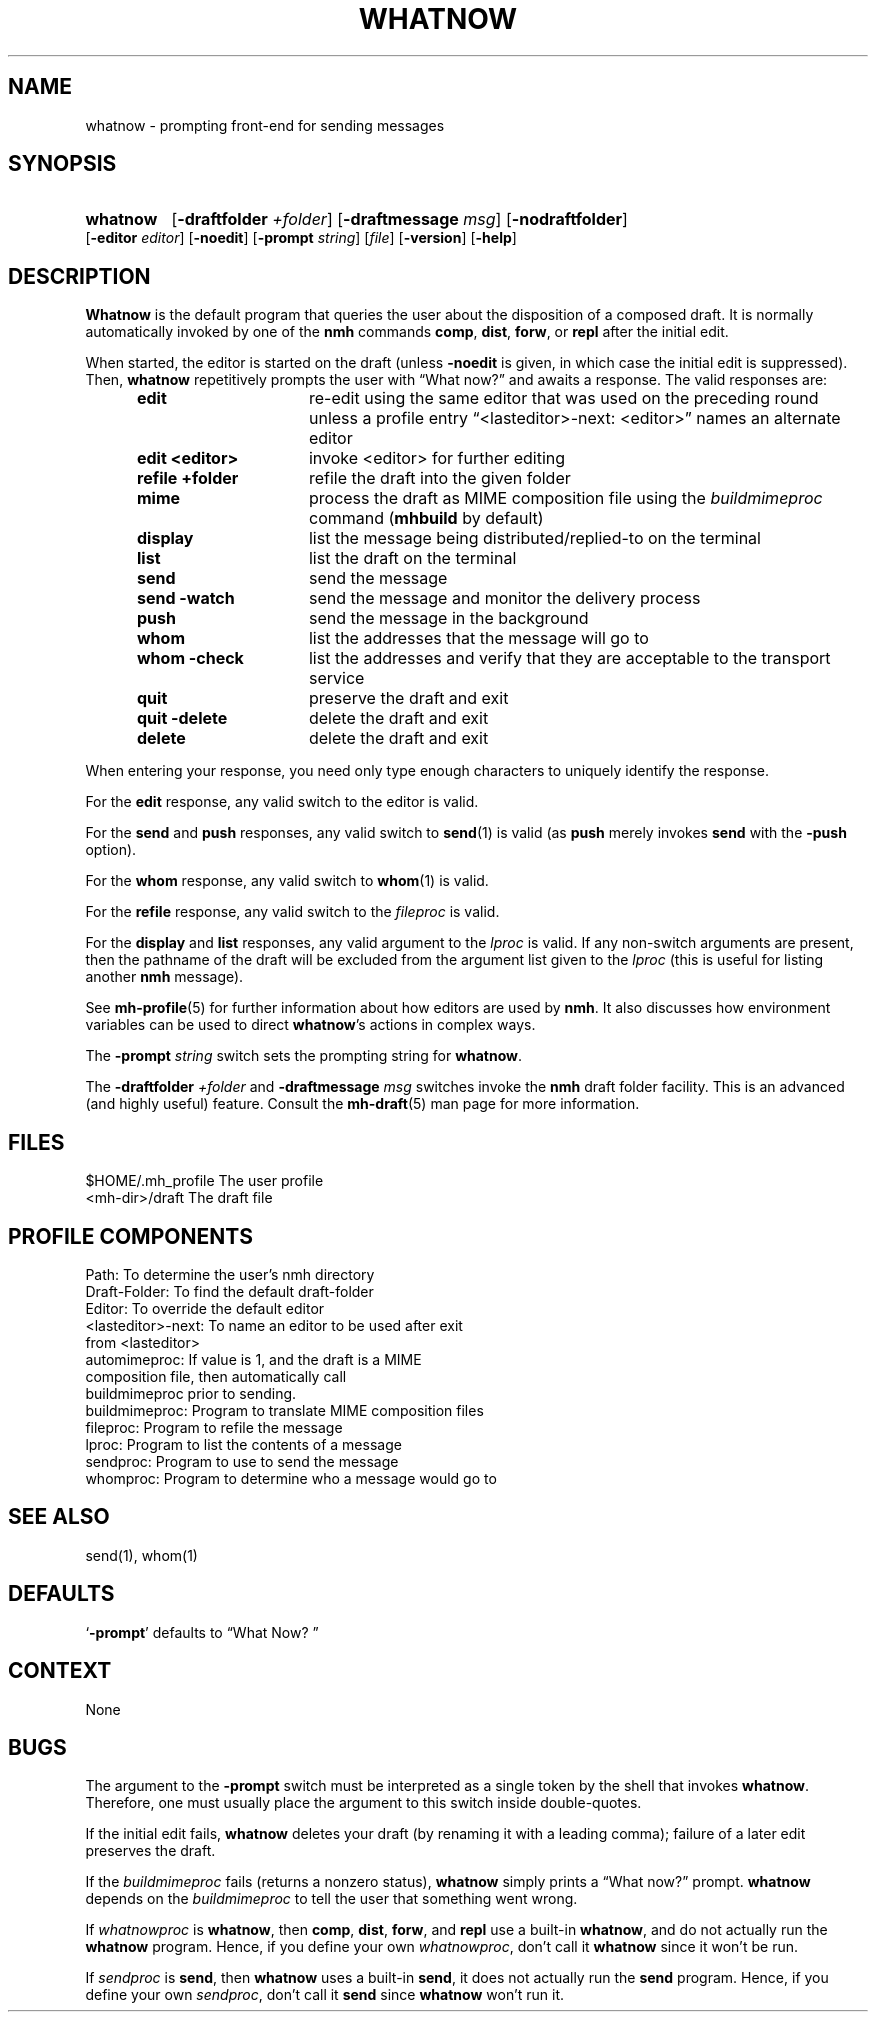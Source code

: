 .\"
.\" %nmhwarning%
.\" $Id$
.\"
.TH WHATNOW %manext1% "%nmhdate%" MH.6.8 [%nmhversion%]
.SH NAME
whatnow \- prompting front-end for sending messages
.SH SYNOPSIS
.HP 5
.na
.B whatnow
.RB [ \-draftfolder
.IR +folder ]
.RB [ \-draftmessage
.IR msg ]
.RB [ \-nodraftfolder ]
.RB [ \-editor
.IR editor ]
.RB [ \-noedit ]
.RB [ \-prompt
.IR string ]
.RI [ file ]
.RB [ \-version ]
.RB [ \-help ]
.ad
.SH DESCRIPTION
.B Whatnow
is the default program that queries the user about
the disposition of a composed draft.  It is normally automatically
invoked by one of the
.B nmh
commands
.BR comp ,
.BR dist ,
.BR forw ,
or
.B repl
after the initial edit.
.PP
When started, the editor is started on the draft (unless
.B \-noedit
is given, in which case the initial edit is suppressed).  Then,
.B whatnow
repetitively prompts the user with \*(lqWhat now?\*(rq
and awaits a response.  The valid responses are:
.PP
.RS 5
.TP \w'refilezzfolderz'u
.B edit
re\-edit using the same editor that was used on the
preceding round unless a profile entry
\*(lq<lasteditor>\-next: <editor>\*(rq names an alternate editor
.TP \w'refilezzfolderz'u
.B edit <editor>
invoke <editor> for further editing
.TP \w'refilezzfolderz'u
.B refile +folder
refile the draft into the given folder
.TP \w'refilezzfolderz'u
.B mime
process the draft as MIME composition file using
the
.I buildmimeproc
command
.RB ( mhbuild
by default)
.TP \w'refilezzfolderz'u
.B display
list the message being distributed/replied\-to
on the terminal
.TP \w'refilezzfolderz'u
.B list
list the draft on the terminal
.TP \w'refilezzfolderz'u
.B send
send the message
.TP \w'refilezzfolderz'u
.B send \-watch
send the message and monitor the delivery process
.TP \w'refilezzfolderz'u
.B push
send the message in the background
.TP \w'refilezzfolderz'u
.B whom
list the addresses that the message will go to
.TP \w'refilezzfolderz'u
.B whom \-check
list the addresses and verify that they are
acceptable to the transport service
.TP \w'refilezzfolderz'u
.B quit
preserve the draft and exit
.TP \w'refilezzfolderz'u
.B quit \-delete
delete the draft and exit
.TP \w'refilezzfolderz'u
.B delete
delete the draft and exit
.RE
.PP
When entering your response, you need only type enough characters
to uniquely identify the response.
.PP
For the
.B edit
response, any valid switch to the editor is valid.
.PP
For the
.B send
and
.B push
responses, any valid switch to
.BR send (1)
is valid (as
.B push
merely invokes
.B send
with the
.B \-push
option).
.PP
For the
.B whom
response, any valid switch to
.BR whom (1)
is valid.
.PP
For the
.B refile
response, any valid switch to the
.I fileproc
is valid.
.PP
For the
.B display
and
.B list
responses, any valid argument to
the
.I lproc
is valid.  If any non\-switch arguments are present, then
the pathname of the draft will be excluded from the argument list given
to the
.I lproc
(this is useful for listing another
.B nmh
message).
.PP
See
.BR mh\-profile (5)
for further information about how editors
are used by
.BR nmh .
It also discusses how environment variables can be
used to direct
.BR whatnow 's
actions in complex ways.
.PP
The
.B \-prompt
.I string
switch sets the prompting string for
.BR whatnow .
.PP
The
.B \-draftfolder
.I +folder
and
.B \-draftmessage
.I msg
switches invoke
the
.B nmh
draft folder facility.  This is an advanced (and highly
useful) feature.  Consult the
.BR mh-draft (5)
man page for more
information.

.SH FILES
.fc ^ ~
.nf
.ta \w'%etcdir%/ExtraBigFileName  'u
^$HOME/\&.mh\(ruprofile~^The user profile
^<mh\-dir>/draft~^The draft file
.fi

.SH "PROFILE COMPONENTS"
.fc ^ ~
.nf
.ta 2.4i
.ta \w'ExtraBigProfileName  'u
^Path:~^To determine the user's nmh directory
^Draft\-Folder:~^To find the default draft\-folder
^Editor:~^To override the default editor
^<lasteditor>\-next:~^To name an editor to be used after exit
^~^from <lasteditor>
^automimeproc:~^If value is 1, and the draft is a MIME
^~^composition file, then automatically call
^~^buildmimeproc prior to sending.
^buildmimeproc:~^Program to translate MIME composition files
^fileproc:~^Program to refile the message
^lproc:~^Program to list the contents of a message
^sendproc:~^Program to use to send the message
^whomproc:~^Program to determine who a message would go to
.fi

.SH "SEE ALSO"
send(1), whom(1)

.SH DEFAULTS
.nf
.RB ` \-prompt "' defaults to \*(lqWhat\ Now?\ \*(rq"
.fi

.SH CONTEXT
None

.SH BUGS
The argument to the
.B \-prompt
switch must be interpreted as a single
token by the shell that invokes
.BR whatnow .
Therefore, one must
usually place the argument to this switch inside double\-quotes.
.PP
If the initial edit fails,
.B whatnow
deletes your draft (by renaming
it with a leading comma); failure of a later edit preserves the draft.
.PP
If the
.I buildmimeproc
fails (returns a nonzero status),
.B whatnow
simply prints a \*(lqWhat now?\*(rq prompt.
.B whatnow
depends on the
.I buildmimeproc
to tell the user that something went wrong.
.PP
If
.I whatnowproc
is
.BR whatnow ,
then
.BR comp ,
.BR dist ,
.BR forw ,
and
.B repl
use a built\-in
.BR whatnow ,
and do not actually run the
.B whatnow
program.  Hence, if you define your own
.IR whatnowproc ,
don't call it
.B whatnow
since it won't be run.
.PP
If
.I sendproc
is
.BR send ,
then
.B whatnow
uses a built\-in
.BR send ,
it does not actually run the
.B send
program.  Hence, if
you define your own
.IR sendproc ,
don't call it
.B send
since
.B whatnow
won't run it.
